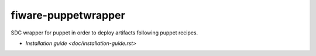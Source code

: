 fiware-puppetwrapper
===================

SDC wrapper for puppet in order to deploy artifacts following puppet recipes.

- `Installation guide <doc/installation-guide.rst>`


